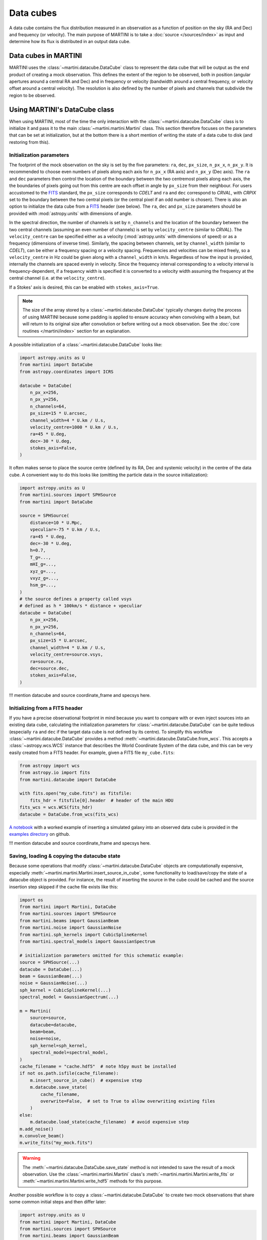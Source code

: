 Data cubes
==========

A data cube contains the flux distribution measured in an observation as a function of position on the sky (RA and Dec) and frequency (or velocity). The main purpose of MARTINI is to take a :doc:`source </sources/index>` as input and determine how its flux is distributed in an output data cube.

Data cubes in MARTINI
---------------------

MARTINI uses the :class:`~martini.datacube.DataCube` class to represent the data cube that will be output as the end product of creating a mock observation. This defines the extent of the region to be observed, both in position (angular apertures around a central RA and Dec) and in frequency or velocity (bandwidth around a central frequency, or velocity offset around a central velocity). The resolution is also defined by the number of pixels and channels that subdivide the region to be observed.

Using MARTINI's DataCube class
------------------------------

When using MARTINI, most of the time the only interaction with the :class:`~martini.datacube.DataCube` class is to initialize it and pass it to the main :class:`~martini.martini.Martini` class. This section therefore focuses on the parameters that can be set at initialization, but at the bottom there is a short mention of writing the state of a data cube to disk (and restoring from this).

Initialization parameters
+++++++++++++++++++++++++

The footprint of the mock observation on the sky is set by the five parameters: ``ra``, ``dec``, ``px_size``, ``n_px_x``, ``n_px_y``. It is recommended to choose even numbers of pixels along each axis for ``n_px_x`` (RA axis) and ``n_px_y`` (Dec axis). The ``ra`` and ``dec`` parameters then control the location of the boundary between the two centremost pixels along each axis, the the boundaries of pixels going out from this centre are each offset in angle by ``px_size`` from their neighbour. For users accustomed to the FITS_ standard, the ``px_size`` corresponds to `CDELT` and ``ra`` and ``dec`` correspond to `CRVAL`, with `CRPIX` set to the boundary between the two central pixels (or the central pixel if an odd number is chosen). There is also an option to initialize the data cube from a FITS_ header (see below). The ``ra``, ``dec`` and ``px_size`` parameters should be provided with :mod:`astropy.units` with dimensions of angle.

.. _FITS: https://fits.gsfc.nasa.gov/fits_standard.html

In the spectral direction, the number of channels is set by ``n_channels`` and the location of the boundary between the two central channels (assuming an even number of channels) is set by ``velocity_centre`` (similar to `CRVAL`). The ``velocity_centre`` can be specified either as a velocity (:mod:`astropy.units` with dimensions of speed) or as a frequency (dimensions of inverse time). Similarly, the spacing between channels, set by ``channel_width`` (similar to `CDELT`), can be either a frequency spacing or a velocity spacing. Frequencies and velocities can be mixed freely, so a ``velocity_centre`` in Hz could be given along with a ``channel_width`` in km/s. Regardless of how the input is provided, internally the channels are spaced evenly in velocity. Since the frequency interval corresponding to a velocity interval is frequency-dependent, if a frequency width is specified it is converted to a velocity width assuming the frequency at the central channel (i.e. at the ``velocity_centre``).

If a Stokes' axis is desired, this can be enabled with ``stokes_axis=True``.

.. note::

   The size of the array stored by a :class:`~martini.datacube.DataCube` typically changes during the process of using MARTINI because some padding is applied to ensure accuracy when convolving with a beam, but will return to its original size after convolution or before writing out a mock observation. See the :doc:`core routines </martini/index>` section for an explanation.

A possible initialization of a :class:`~martini.datacube.DataCube` looks like:

.. code-block:: python

    import astropy.units as U
    from martini import DataCube
    from astropy.coordinates import ICRS

    datacube = DataCube(
        n_px_x=256,
	n_px_y=256,
	n_channels=64,
	px_size=15 * U.arcsec,
	channel_width=4 * U.km / U.s,
	velocity_centre=1000 * U.km / U.s,
	ra=45 * U.deg,
	dec=-30 * U.deg,
	stokes_axis=False,
    )

It often makes sense to place the source centre (defined by its RA, Dec and systemic velocity) in the centre of the data cube. A convenient way to do this looks like (omitting the particle data in the source initialization):

.. code-block:: python

    import astropy.units as U
    from martini.sources import SPHSource
    from martini import DataCube

    source = SPHSource(
        distance=10 * U.Mpc,
	vpeculiar=-75 * U.km / U.s,
	ra=45 * U.deg,
	dec=-30 * U.deg,
	h=0.7,
	T_g=...,
	mHI_g=...,
	xyz_g=...,
	vxyz_g=...,
	hsm_g=...,
    )
    # the source defines a property called vsys
    # defined as h * 100km/s * distance + vpeculiar
    datacube = DataCube(
        n_px_x=256,
	n_px_y=256,
	n_channels=64,
	px_size=15 * U.arcsec,
	channel_width=4 * U.km / U.s,
	velocity_centre=source.vsys,
	ra=source.ra,
	dec=source.dec,
	stokes_axis=False,
    )

!!! mention datacube and source coordinate_frame and specsys here.

Initializing from a FITS header
+++++++++++++++++++++++++++++++

If you have a precise observational footprint in mind because you want to compare with or even inject sources into an existing data cube, calculating the initialization parameters for :class:`~martini.datacube.DataCube` can be quite tedious (especially ``ra`` and ``dec`` if the target data cube is not defined by its centre). To simplify this workflow :class:`~martini.datacube.DataCube` provides a method :meth:`~martini.datacube.DataCube.from_wcs`. This accepts a :class:`~astropy.wcs.WCS` instance that describes the World Coordinate System of the data cube, and this can be very easily created from a FITS header. For example, given a FITS file ``my_cube.fits``:

.. code-block:: python

    from astropy import wcs
    from astropy.io import fits
    from martini.datacube import DataCube

    with fits.open("my_cube.fits") as fitsfile:
        fits_hdr = fitsfile[0].header  # header of the main HDU
    fits_wcs = wcs.WCS(fits_hdr)
    datacube = DataCube.from_wcs(fits_wcs)

`A notebook`_ with a worked example of inserting a simulated galaxy into an observed data cube is provided in the `examples directory`_ on github.

.. _`A notebook`: https://github.com/kyleaoman/martini/blob/main/examples/martini_TNG.ipynb
.. _`examples directory`: https://github.com/kyleaoman/martini/tree/main/examples

!!! mention datacube and source coordinate_frame and specsys here.
    
Saving, loading & copying the datacube state
++++++++++++++++++++++++++++++++++++++++++++

Because some operations that modify :class:`~martini.datacube.DataCube` objects are computationally expensive, especially :meth:`~martini.martini.Martini.insert_source_in_cube`, some functionality to load/save/copy the state of a datacube object is provided. For instance, the result of inserting the source in the cube could be cached and the source insertion step skipped if the cache file exists like this:

.. code-block:: python

    import os
    from martini import Martini, DataCube
    from martini.sources import SPHSource
    from martini.beams import GaussianBeam
    from martini.noise import GaussianNoise
    from martini.sph_kernels import CubicSplineKernel
    from martini.spectral_models import GaussianSpectrum

    # initialization parameters omitted for this schematic example:
    source = SPHSource(...)
    datacube = DataCube(...)
    beam = GaussianBeam(...)
    noise = GaussianNoise(...)
    sph_kernel = CubicSplineKernel(...)
    spectral_model = GaussianSpectrum(...)

    m = Martini(
        source=source,
	datacube=datacube,
	beam=beam,
	noise=noise,
	sph_kernel=sph_kernel,
	spectral_model=spectral_model,
    )
    cache_filename = "cache.hdf5"  # note h5py must be installed
    if not os.path.isfile(cache_filename):
        m.insert_source_in_cube()  # expensive step
	m.datacube.save_state(
	    cache_filename,
	    overwrite=False,  # set to True to allow overwriting existing files
	)
    else:
        m.datacube.load_state(cache_filename)  # avoid expensive step
    m.add_noise()
    m.convolve_beam()
    m.write_fits("my_mock.fits")

.. warning::

   The :meth:`~martini.datacube.DataCube.save_state` method is not intended to save the result of a mock observation. Use the :class:`~martini.martini.Martini` class's :meth:`~martini.martini.Martini.write_fits` or :meth:`~martini.martini.Martini.write_hdf5` methods for this purpose.

Another possible workflow is to copy a :class:`~martini.datacube.DataCube` to create two mock observations that share some common initial steps and then differ later:

.. code-block:: python

    import astropy.units as U
    from martini import Martini, DataCube
    from martini.sources import SPHSource
    from martini.beams import GaussianBeam
    from martini.noise import GaussianNoise
    from martini.sph_kernels import CubicSplineKernel
    from martini.spectral_models import GaussianSpectrum

    # initialization parameters omitted for this schematic example:
    source = SPHSource(...)
    datacube1 = DataCube(...)
    datacube2 = datacube1.copy()  # placeholder, we'll replace it below
    beam1 = GaussianBeam(bmaj=30 * U.arcsec, bmin=30 * U.arcsec)
    beam2 = GaussianBeam(bmaj=15 * U.arcsec, bmin=15 * U.arcsec)
    noise = GaussianNoise(...)
    sph_kernel = CubicSplineKernel(...)
    spectral_model = GaussianSpectrum(...)

    m1 = Martini(
        source=source,
	datacube=datacube1,
	beam=beam1,
	noise=noise,
	sph_kernel=sph_kernel,
	spectral_model=spectral_model,
    )
    m2 = Martini(
        source=source,
	datacube=datacube2,
	beam=beam2,
	noise=noise,
	sph_kernel=sph_kernel,
	spectral_model=spectral_model,
    )
    m1.insert_source_in_cube()  # expensive step
    m2.datacube = m1.datacube.copy()  # bypass expensive step
    m1.add_noise()
    m2.add_noise()
    m1.convolve_beam()
    m2.convolve_beam()
    m1.write_fits("my_mock1.fits")
    m2.write_fits("my_mock2.fits")

.. warning::

   The example using :meth:`~martini.datacube.DataCube.copy` has a subtle potential pitfall. Because of the padding applied to the datacube when creating the :class:`~martini.martini.Martini` object in preparation for convolution with the beam (see :doc:`core routines </martini/index>` section), the two datacubes have different dimensions once ``m1`` and ``m2`` are initialized. A given beam requires a *minimum* pad size, so this example has been carefully constructed to copy the datacube associated with ``m1`` (with the larger pad associated with the larger beam) into ``m2`` (that requires a smaller pad because of the smaller beam). Trying to swap which :class:`~martini.datacube.DataCube` is copied results in a pad that is too small when the :meth:`~martini.martini.Martini.convolve_beam` step is reached and raises an error similar to:

   .. code-block::

       ValueError: datacube padding insufficient for beam convolution (perhaps you loaded a datacube state with datacube.load_state that was previously initialized by martini with a smaller beam?)

   It is a known issue that this kind of workflow is quite a fragile construct. Some streamlining and simplification is planned for future code development.
